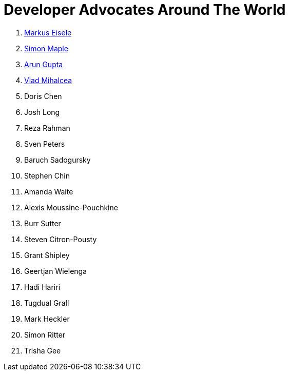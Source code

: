 = Developer Advocates Around The World

. link:markus_eisele.adoc[Markus Eisele]
. link:simon_maple.adoc[Simon Maple]
. link:arun_gupta.adoc[Arun Gupta]
. link:vlad_mihalcea.adoc[Vlad Mihalcea]
. Doris Chen
. Josh Long
. Reza Rahman
. Sven Peters
. Baruch Sadogursky
. Stephen Chin
. Amanda Waite
. Alexis Moussine-Pouchkine
. Burr Sutter
. Steven Citron-Pousty
. Grant Shipley
. Geertjan Wielenga
. Hadi Hariri
. Tugdual Grall
. Mark Heckler
. Simon Ritter
. Trisha Gee


